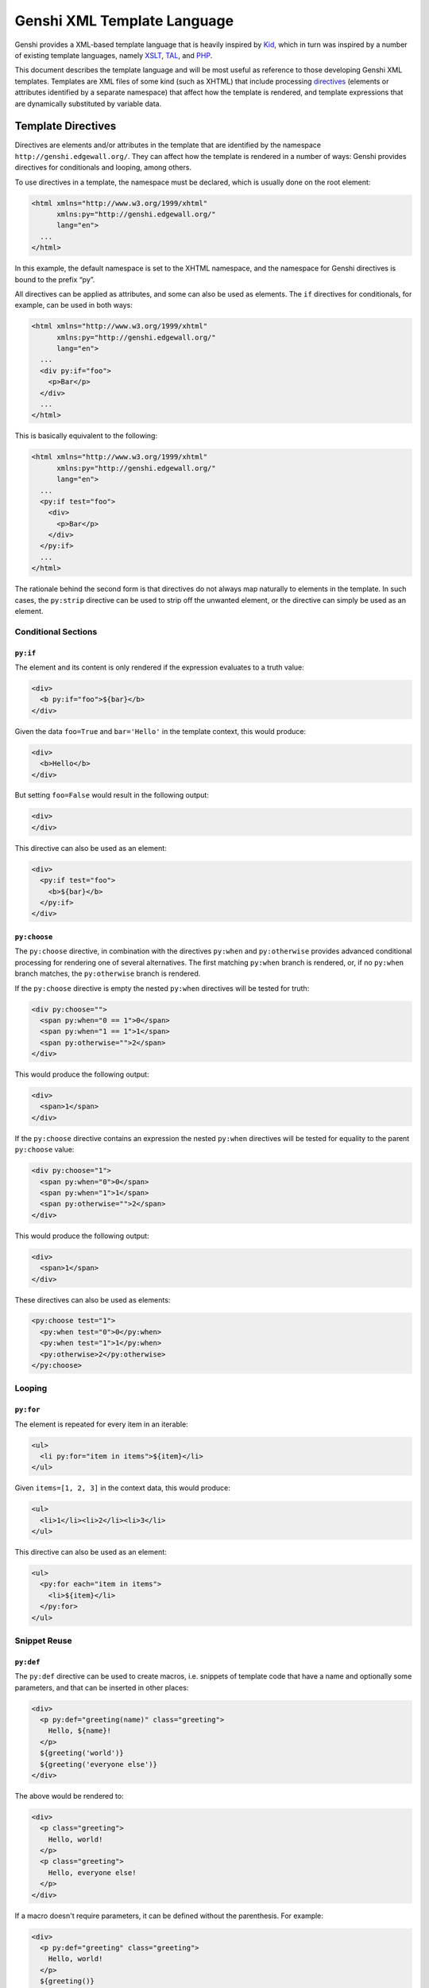 .. -*- mode: rst; encoding: utf-8 -*-

.. _genshi-language:

============================
Genshi XML Template Language
============================

Genshi provides a XML-based template language that is heavily inspired by Kid_,
which in turn was inspired by a number of existing template languages, namely
XSLT_, TAL_, and PHP_.

.. _kid: http://kid-templating.org/
.. _python: http://www.python.org/
.. _xslt: http://www.w3.org/TR/xslt
.. _tal: http://www.zope.org/Wikis/DevSite/Projects/ZPT/TAL
.. _php: http://www.php.net/

This document describes the template language and will be most useful as
reference to those developing Genshi XML templates. Templates are XML files of
some kind (such as XHTML) that include processing directives_ (elements or
attributes identified by a separate namespace) that affect how the template is
rendered, and template expressions that are dynamically substituted by
variable data.

.. _`directives`:

-------------------
Template Directives
-------------------

Directives are elements and/or attributes in the template that are identified
by the namespace ``http://genshi.edgewall.org/``. They can affect how the
template is rendered in a number of ways: Genshi provides directives for
conditionals and looping, among others.

To use directives in a template, the namespace must be declared, which is
usually done on the root element:

.. code-block:: genshi

  <html xmlns="http://www.w3.org/1999/xhtml"
        xmlns:py="http://genshi.edgewall.org/"
        lang="en">
    ...
  </html>

In this example, the default namespace is set to the XHTML namespace, and the
namespace for Genshi directives is bound to the prefix “py”.

All directives can be applied as attributes, and some can also be used as
elements. The ``if`` directives for conditionals, for example, can be used in
both ways:

.. code-block:: genshi

  <html xmlns="http://www.w3.org/1999/xhtml"
        xmlns:py="http://genshi.edgewall.org/"
        lang="en">
    ...
    <div py:if="foo">
      <p>Bar</p>
    </div>
    ...
  </html>

This is basically equivalent to the following:

.. code-block:: genshi

  <html xmlns="http://www.w3.org/1999/xhtml"
        xmlns:py="http://genshi.edgewall.org/"
        lang="en">
    ...
    <py:if test="foo">
      <div>
        <p>Bar</p>
      </div>
    </py:if>
    ...
  </html>

The rationale behind the second form is that directives do not always map
naturally to elements in the template. In such cases, the ``py:strip``
directive can be used to strip off the unwanted element, or the directive can
simply be used as an element.


Conditional Sections
====================

.. _`py:if`:

``py:if``
---------

The element and its content is only rendered if the expression evaluates to a
truth value:

.. code-block:: genshi

  <div>
    <b py:if="foo">${bar}</b>
  </div>

Given the data ``foo=True`` and ``bar='Hello'`` in the template context, this
would produce:

.. code-block:: xml

  <div>
    <b>Hello</b>
  </div>

But setting ``foo=False`` would result in the following output:

.. code-block:: xml

  <div>
  </div>

This directive can also be used as an element:

.. code-block:: genshi

  <div>
    <py:if test="foo">
      <b>${bar}</b>
    </py:if>
  </div>

.. _`py:choose`:
.. _`py:when`:
.. _`py:otherwise`:

``py:choose``
-------------

The ``py:choose`` directive, in combination with the directives ``py:when``
and ``py:otherwise`` provides advanced conditional processing for rendering one
of several alternatives. The first matching ``py:when`` branch is rendered, or,
if no ``py:when`` branch matches, the ``py:otherwise`` branch is rendered.

If the ``py:choose`` directive is empty the nested ``py:when`` directives will
be tested for truth:

.. code-block:: genshi

  <div py:choose="">
    <span py:when="0 == 1">0</span>
    <span py:when="1 == 1">1</span>
    <span py:otherwise="">2</span>
  </div>

This would produce the following output:

.. code-block:: xml

  <div>
    <span>1</span>
  </div>

If the ``py:choose`` directive contains an expression the nested ``py:when``
directives will be tested for equality to the parent ``py:choose`` value:

.. code-block:: genshi

  <div py:choose="1">
    <span py:when="0">0</span>
    <span py:when="1">1</span>
    <span py:otherwise="">2</span>
  </div>

This would produce the following output:

.. code-block:: xml

  <div>
    <span>1</span>
  </div>

These directives can also be used as elements:

.. code-block:: genshi

  <py:choose test="1">
    <py:when test="0">0</py:when>
    <py:when test="1">1</py:when>
    <py:otherwise>2</py:otherwise>
  </py:choose>

Looping
=======

.. _`py:for`:

``py:for``
----------

The element is repeated for every item in an iterable:

.. code-block:: genshi

  <ul>
    <li py:for="item in items">${item}</li>
  </ul>

Given ``items=[1, 2, 3]`` in the context data, this would produce:

.. code-block:: xml

  <ul>
    <li>1</li><li>2</li><li>3</li>
  </ul>

This directive can also be used as an element:

.. code-block:: genshi

  <ul>
    <py:for each="item in items">
      <li>${item}</li>
    </py:for>
  </ul>


Snippet Reuse
=============

.. _`py:def`:
.. _`macros`:

``py:def``
----------

The ``py:def`` directive can be used to create macros, i.e. snippets of
template code that have a name and optionally some parameters, and that can be
inserted in other places:

.. code-block:: genshi

  <div>
    <p py:def="greeting(name)" class="greeting">
      Hello, ${name}!
    </p>
    ${greeting('world')}
    ${greeting('everyone else')}
  </div>

The above would be rendered to:

.. code-block:: xml

  <div>
    <p class="greeting">
      Hello, world!
    </p>
    <p class="greeting">
      Hello, everyone else!
    </p>
  </div>

If a macro doesn't require parameters, it can be defined without the 
parenthesis. For example:

.. code-block:: genshi

  <div>
    <p py:def="greeting" class="greeting">
      Hello, world!
    </p>
    ${greeting()}
  </div>

The above would be rendered to:

.. code-block:: xml

  <div>
    <p class="greeting">
      Hello, world!
    </p>
  </div>

This directive can also be used as an element:

.. code-block:: genshi

  <div>
    <py:def function="greeting(name)">
      <p class="greeting">Hello, ${name}!</p>
    </py:def>
  </div>


.. _Match Templates:
.. _`py:match`:

``py:match``
------------

This directive defines a *match template*: given an XPath expression, it
replaces any element in the template that matches the expression with its own
content.

For example, the match template defined in the following template matches any
element with the tag name “greeting”:

.. code-block:: genshi

  <div>
    <span py:match="greeting">
      Hello ${select('@name')}
    </span>
    <greeting name="Dude" />
  </div>

This would result in the following output:

.. code-block:: xml

  <div>
    <span>
      Hello Dude
    </span>
  </div>

Inside the body of a ``py:match`` directive, the ``select(path)`` function is
made available so that parts or all of the original element can be incorporated
in the output of the match template. See `Using XPath`_ for more information
about this function.

.. _`Using XPath`: streams.html#using-xpath

Match templates are applied both to the original markup as well to the
generated markup. The order in which they are applied depends on the order
they are declared in the template source: a match template defined after
another match template is applied to the output generated by the first match
template. The match templates basically form a pipeline.

This directive can also be used as an element:

.. code-block:: genshi

  <div>
    <py:match path="greeting">
      <span>Hello ${select('@name')}</span>
    </py:match>
    <greeting name="Dude" />
  </div>

When used this way, the ``py:match`` directive can also be annotated with a
couple of optimization hints. For example, the following informs the matching
engine that the match should only be applied once:

.. code-block:: genshi

  <py:match path="body" once="true">
    <body py:attrs="select('@*')">
      <div id="header">...</div>
      ${select("*|text()")}
      <div id="footer">...</div>
    </body>
  </py:match>

The following optimization hints are recognized:

+---------------+-----------+-----------------------------------------------+
| Attribute     | Default   | Description                                   |
+===============+===========+===============================================+
| ``buffer``    | ``true``  | Whether the matched content should be         |
|               |           | buffered in memory. Buffering can improve     |
|               |           | performance a bit at the cost of needing more |
|               |           | memory during rendering. Buffering is         |
|               |           | ''required'' for match templates that contain |
|               |           | more than one invocation of the ``select()``  |
|               |           | function. If there is only one call, and the  |
|               |           | matched content can potentially be very long, |
|               |           | consider disabling buffering to avoid         |
|               |           | excessive memory use.                         |
+---------------+-----------+-----------------------------------------------+
| ``once``      | ``false`` | Whether the engine should stop looking for    |
|               |           | more matching elements after the first match. |
|               |           | Use this on match templates that match        |
|               |           | elements that can only occur once in the      |
|               |           | stream, such as the ``<head>`` or ``<body>``  |
|               |           | elements in an HTML template, or elements     |
|               |           | with a specific ID.                           |
+---------------+-----------+-----------------------------------------------+
| ``recursive`` | ``true``  | Whether the match template should be applied  |
|               |           | to its own output. Note that ``once`` implies |
|               |           | non-recursive behavior, so this attribute     |
|               |           | only needs to be set for match templates that |
|               |           | don't also have ``once`` set.                 |
+---------------+-----------+-----------------------------------------------+

.. note:: The ``py:match`` optimization hints were added in the 0.5 release. In
          earlier versions, the attributes have no effect.


Variable Binding
================

.. _`with`:

``py:with``
-----------

The ``py:with`` directive lets you assign expressions to variables, which can
be used to make expressions inside the directive less verbose and more
efficient. For example, if you need use the expression ``author.posts`` more
than once, and that actually results in a database query, assigning the results
to a variable using this directive would probably help.

For example:

.. code-block:: genshi

  <div>
    <span py:with="y=7; z=x+10">$x $y $z</span>
  </div>

Given ``x=42`` in the context data, this would produce:

.. code-block:: xml

  <div>
    <span>42 7 52</span>
  </div>

This directive can also be used as an element:

.. code-block:: genshi

  <div>
    <py:with vars="y=7; z=x+10">$x $y $z</py:with>
  </div>

Note that if a variable of the same name already existed outside of the scope
of the ``py:with`` directive, it will **not** be overwritten. Instead, it
will have the same value it had prior to the ``py:with`` assignment.
Effectively, this means that variables are immutable in Genshi.


Structure Manipulation
======================

.. _`py:attrs`:

``py:attrs``
------------

This directive adds, modifies or removes attributes from the element:

.. code-block:: genshi

  <ul>
    <li py:attrs="foo">Bar</li>
  </ul>

Given ``foo={'class': 'collapse'}`` in the template context, this would
produce:

.. code-block:: xml

  <ul>
    <li class="collapse">Bar</li>
  </ul>

Attributes with the value ``None`` are omitted, so given ``foo={'class': None}``
in the context for the same template this would produce:

.. code-block:: xml

  <ul>
    <li>Bar</li>
  </ul>

This directive can only be used as an attribute.


.. _`py:content`:

``py:content``
--------------

This directive replaces any nested content with the result of evaluating the
expression:

.. code-block:: genshi

  <ul>
    <li py:content="bar">Hello</li>
  </ul>

Given ``bar='Bye'`` in the context data, this would produce:

.. code-block:: xml

  <ul>
    <li>Bye</li>
  </ul>

This directive can only be used as an attribute.


.. _`py:replace`:

``py:replace``
--------------

This directive replaces the element itself with the result of evaluating the
expression:

.. code-block:: genshi

  <div>
    <span py:replace="bar">Hello</span>
  </div>

Given ``bar='Bye'`` in the context data, this would produce:

.. code-block:: xml

  <div>
    Bye
  </div>

This directive can also be used as an element (since version 0.5):

.. code-block:: genshi

  <div>
    <py:replace value="title">Placeholder</py:replace>
  </div>



.. _`py:strip`:

``py:strip``
------------

This directive conditionally strips the top-level element from the output. When
the value of the ``py:strip`` attribute evaluates to ``True``, the element is
stripped from the output:

.. code-block:: genshi

  <div>
    <div py:strip="True"><b>foo</b></div>
  </div>

This would be rendered as:

.. code-block:: xml

  <div>
    <b>foo</b>
  </div>

As a shorthand, if the value of the ``py:strip`` attribute is empty, that has
the same effect as using a truth value (i.e. the element is stripped).


.. _order:

Processing Order
================

It is possible to attach multiple directives to a single element, although not
all combinations make sense. When multiple directives are encountered, they are
processed in the following order:

#. `py:def`_
#. `py:match`_
#. `py:when`_
#. `py:otherwise`_
#. `py:for`_
#. `py:if`_
#. `py:choose`_
#. `py:with`_
#. `py:replace`_
#. `py:content`_
#. `py:attrs`_
#. `py:strip`_


.. _includes:

--------
Includes
--------

To reuse common snippets of template code, you can include other files using
XInclude_.

.. _xinclude: http://www.w3.org/TR/xinclude/

For this, you need to declare the XInclude namespace (commonly bound to the
prefix “xi”) and use the ``<xi:include>`` element where you want the external
file to be pulled in:

.. code-block:: genshi

  <html xmlns="http://www.w3.org/1999/xhtml"
        xmlns:py="http://genshi.edgewall.org/"
        xmlns:xi="http://www.w3.org/2001/XInclude">
    <xi:include href="base.html" />
    ...
  </html>

Include paths are relative to the filename of the template currently being
processed. So if the example above was in the file "``myapp/index.html``"
(relative to the template search path), the XInclude processor would look for
the included file at "``myapp/base.html``". You can also use Unix-style
relative paths, for example "``../base.html``" to look in the parent directory.

Any content included this way is inserted into the generated output instead of
the ``<xi:include>`` element. The included template sees the same context data.
`Match templates`_ and `macros`_ in the included template are also available to
the including template after the point it was included.

By default, an error will be raised if an included file is not found. If that's
not what you want, you can specify fallback content that should be used if the
include fails. For example, to to make the include above fail silently, you'd
write:

.. code-block:: genshi

  <xi:include href="base.html"><xi:fallback /></xi:include>

See the `XInclude specification`_ for more about fallback content. Note though 
that Genshi currently only supports a small subset of XInclude.

.. _`xinclude specification`: http://www.w3.org/TR/xinclude/


Dynamic Includes
================

Incudes in Genshi are fully dynamic: Just like normal attributes, the `href`
attribute accepts expressions, and directives_ can be used on the
``<xi:include />`` element just as on any other element, meaning you can do
things like conditional includes:

.. code-block:: genshi

  <xi:include href="${name}.html" py:if="not in_popup"
              py:for="name in ('foo', 'bar', 'baz')" />


Including Text Templates
========================

The ``parse`` attribute of the ``<xi:include>`` element can be used to specify
whether the included template is an XML template or a text template (using the
new syntax added in Genshi 0.5):

.. code-block:: genshi

  <xi:include href="myscript.js" parse="text" />

This example would load the ``myscript.js`` file as a ``NewTextTemplate``. See
`text templates`_ for details on the syntax of text templates.

.. _`text templates`: text-templates.html


.. _comments:

--------
Comments
--------

Normal XML/HTML comment syntax can be used in templates:

.. code-block:: genshi

  <!-- this is a comment -->

However, such comments get passed through the processing pipeline and are by
default included in the final output. If that's not desired, prefix the comment
text with an exclamation mark:

.. code-block:: genshi

  <!-- !this is a comment too, but one that will be stripped from the output -->

Note that it does not matter whether there's whitespace before or after the
exclamation mark, so the above could also be written as follows:

.. code-block:: genshi

  <!--! this is a comment too, but one that will be stripped from the output -->

